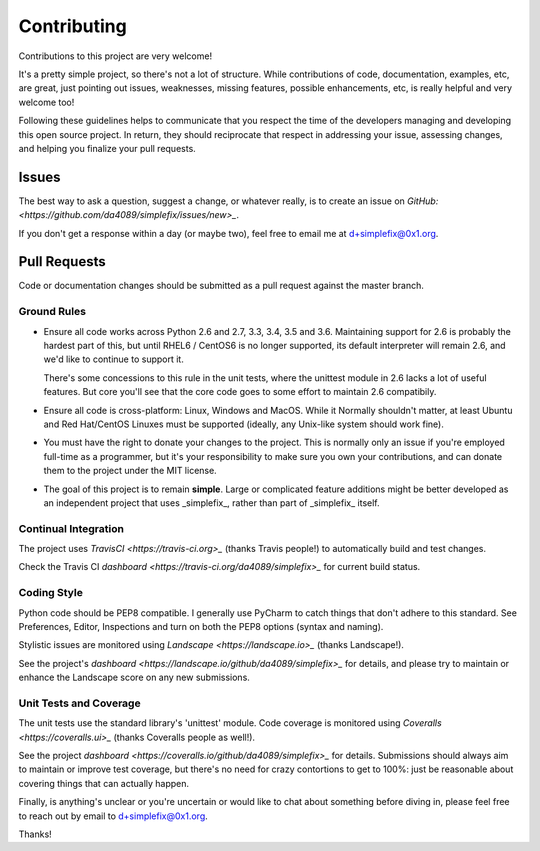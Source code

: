 
============
Contributing
============

Contributions to this project are very welcome!

It's a pretty simple project, so there's not a lot of structure.  While
contributions of code, documentation, examples, etc, are great, just pointing
out issues, weaknesses, missing features, possible enhancements, etc, is
really helpful and very welcome too!

Following these guidelines helps to communicate that you respect the
time of the developers managing and developing this open source project.
In return, they should reciprocate that respect in addressing your issue,
assessing changes, and helping you finalize your pull requests.

Issues
======

The best way to ask a question, suggest a change, or whatever really, is
to create an issue on
`GitHub: <https://github.com/da4089/simplefix/issues/new>_`.

If you don't get a response within a day (or maybe two), feel free to
email me at d+simplefix@0x1.org.

Pull Requests
=============

Code or documentation changes should be submitted as a pull request
against the master branch.

Ground Rules
------------

* Ensure all code works across Python 2.6 and 2.7, 3.3, 3.4, 3.5 and 3.6.
  Maintaining support for 2.6 is probably the hardest part of this, but
  until RHEL6 / CentOS6 is no longer supported, its default interpreter
  will remain 2.6, and we'd like to continue to support it.

  There's some concessions to this rule in the unit tests, where the
  unittest module in 2.6 lacks a lot of useful features.  But core you'll
  see that the core code goes to some effort to maintain 2.6 compatibily.

* Ensure all code is cross-platform: Linux, Windows and MacOS.  While it
  Normally shouldn't matter, at least Ubuntu and Red Hat/CentOS Linuxes
  must be supported (ideally, any Unix-like system should work fine).

* You must have the right to donate your changes to the project.  This
  is normally only an issue if you're employed full-time as a programmer,
  but it's your responsibility to make sure you own your contributions,
  and can donate them to the project under the MIT license.

* The goal of this project is to remain **simple**.  Large or complicated
  feature additions might be better developed as an independent project
  that uses _simplefix_, rather than part of _simplefix_ itself.

Continual Integration
---------------------

The project uses `TravisCI <https://travis-ci.org>_` (thanks Travis
people!) to automatically build and test changes.

Check the Travis CI `dashboard <https://travis-ci.org/da4089/simplefix>_`
for current build status.

Coding Style
-------------

Python code should be PEP8 compatible.  I generally use PyCharm to catch
things that don't adhere to this standard.  See Preferences, Editor,
Inspections and turn on both the PEP8 options (syntax and naming).

Stylistic issues are monitored using `Landscape <https://landscape.io>_`
(thanks Landscape!).

See the project's `dashboard <https://landscape.io/github/da4089/simplefix>_`
for details, and please try to maintain or enhance the Landscape score
on any new submissions.

Unit Tests and Coverage
-----------------------

The unit tests use the standard library's 'unittest' module.  Code
coverage is monitored using `Coveralls <https://coveralls.ui>_`
(thanks Coveralls people as well!).

See the project `dashboard <https://coveralls.io/github/da4089/simplefix>_`
for details.  Submissions should always aim to maintain or improve test
coverage, but there's no need for crazy contortions to get to 100%: just
be reasonable about covering things that can actually happen.


Finally, is anything's unclear or you're uncertain or would like to chat
about something before diving in, please feel free to reach out by email
to d+simplefix@0x1.org.

Thanks!